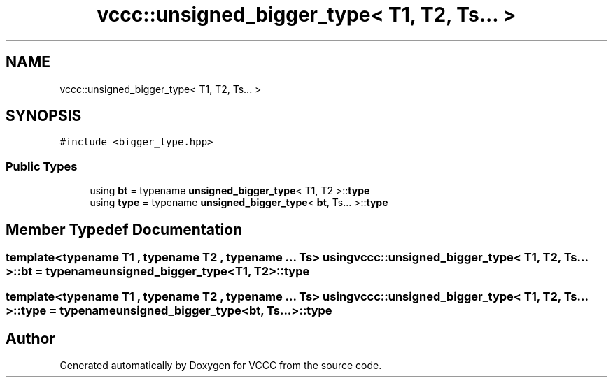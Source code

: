 .TH "vccc::unsigned_bigger_type< T1, T2, Ts... >" 3 "Fri Dec 18 2020" "VCCC" \" -*- nroff -*-
.ad l
.nh
.SH NAME
vccc::unsigned_bigger_type< T1, T2, Ts... >
.SH SYNOPSIS
.br
.PP
.PP
\fC#include <bigger_type\&.hpp>\fP
.SS "Public Types"

.in +1c
.ti -1c
.RI "using \fBbt\fP = typename \fBunsigned_bigger_type\fP< T1, T2 >::\fBtype\fP"
.br
.ti -1c
.RI "using \fBtype\fP = typename \fBunsigned_bigger_type\fP< \fBbt\fP, Ts\&.\&.\&. >::\fBtype\fP"
.br
.in -1c
.SH "Member Typedef Documentation"
.PP 
.SS "template<typename T1 , typename T2 , typename \&.\&.\&. Ts> using \fBvccc::unsigned_bigger_type\fP< T1, T2, Ts\&.\&.\&. >::\fBbt\fP =  typename \fBunsigned_bigger_type\fP<T1, T2>::\fBtype\fP"

.SS "template<typename T1 , typename T2 , typename \&.\&.\&. Ts> using \fBvccc::unsigned_bigger_type\fP< T1, T2, Ts\&.\&.\&. >::\fBtype\fP =  typename \fBunsigned_bigger_type\fP<\fBbt\fP, Ts\&.\&.\&.>::\fBtype\fP"


.SH "Author"
.PP 
Generated automatically by Doxygen for VCCC from the source code\&.

